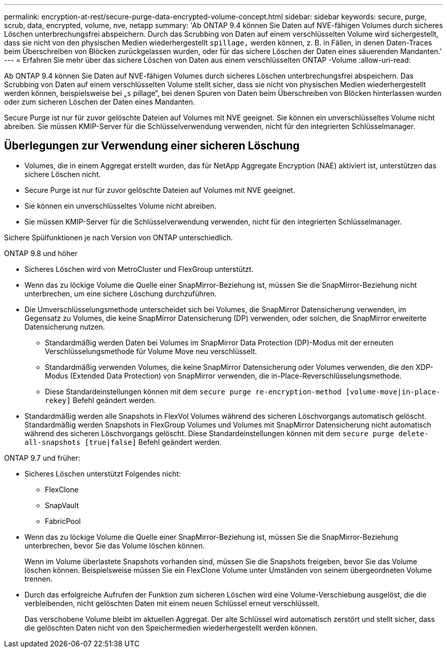 ---
permalink: encryption-at-rest/secure-purge-data-encrypted-volume-concept.html 
sidebar: sidebar 
keywords: secure, purge, scrub, data, encrypted, volume, nve, netapp 
summary: 'Ab ONTAP 9.4 können Sie Daten auf NVE-fähigen Volumes durch sicheres Löschen unterbrechungsfrei abspeichern. Durch das Scrubbing von Daten auf einem verschlüsselten Volume wird sichergestellt, dass sie nicht von den physischen Medien wiederhergestellt `spillage,` werden können, z. B. in Fällen, in denen Daten-Traces beim Überschreiben von Blöcken zurückgelassen wurden, oder für das sichere Löschen der Daten eines säuerenden Mandanten.' 
---
= Erfahren Sie mehr über das sichere Löschen von Daten aus einem verschlüsselten ONTAP -Volume
:allow-uri-read: 


[role="lead"]
Ab ONTAP 9.4 können Sie Daten auf NVE-fähigen Volumes durch sicheres Löschen unterbrechungsfrei abspeichern. Das Scrubbing von Daten auf einem verschlüsselten Volume stellt sicher, dass sie nicht von physischen Medien wiederhergestellt werden können, beispielsweise bei „`s` pillage“, bei denen Spuren von Daten beim Überschreiben von Blöcken hinterlassen wurden oder zum sicheren Löschen der Daten eines Mandanten.

Secure Purge ist nur für zuvor gelöschte Dateien auf Volumes mit NVE geeignet. Sie können ein unverschlüsseltes Volume nicht abreiben. Sie müssen KMIP-Server für die Schlüsselverwendung verwenden, nicht für den integrierten Schlüsselmanager.



== Überlegungen zur Verwendung einer sicheren Löschung

* Volumes, die in einem Aggregat erstellt wurden, das für NetApp Aggregate Encryption (NAE) aktiviert ist, unterstützen das sichere Löschen nicht.
* Secure Purge ist nur für zuvor gelöschte Dateien auf Volumes mit NVE geeignet.
* Sie können ein unverschlüsseltes Volume nicht abreiben.
* Sie müssen KMIP-Server für die Schlüsselverwendung verwenden, nicht für den integrierten Schlüsselmanager.


Sichere Spülfunktionen je nach Version von ONTAP unterschiedlich.

[role="tabbed-block"]
====
.ONTAP 9.8 und höher
--
* Sicheres Löschen wird von MetroCluster und FlexGroup unterstützt.
* Wenn das zu löckige Volume die Quelle einer SnapMirror-Beziehung ist, müssen Sie die SnapMirror-Beziehung nicht unterbrechen, um eine sichere Löschung durchzuführen.
* Die Umverschlüsselungsmethode unterscheidet sich bei Volumes, die SnapMirror Datensicherung verwenden, im Gegensatz zu Volumes, die keine SnapMirror Datensicherung (DP) verwenden, oder solchen, die SnapMirror erweiterte Datensicherung nutzen.
+
** Standardmäßig werden Daten bei Volumes im SnapMirror Data Protection (DP)-Modus mit der erneuten Verschlüsselungsmethode für Volume Move neu verschlüsselt.
** Standardmäßig verwenden Volumes, die keine SnapMirror Datensicherung oder Volumes verwenden, die den XDP-Modus (Extended Data Protection) von SnapMirror verwenden, die in-Place-Reverschlüsselungsmethode.
** Diese Standardeinstellungen können mit dem `secure purge re-encryption-method [volume-move|in-place-rekey]` Befehl geändert werden.


* Standardmäßig werden alle Snapshots in FlexVol Volumes während des sicheren Löschvorgangs automatisch gelöscht. Standardmäßig werden Snapshots in FlexGroup Volumes und Volumes mit SnapMirror Datensicherung nicht automatisch während des sicheren Löschvorgangs gelöscht. Diese Standardeinstellungen können mit dem `secure purge delete-all-snapshots [true|false]` Befehl geändert werden.


--
.ONTAP 9.7 und früher:
--
* Sicheres Löschen unterstützt Folgendes nicht:
+
** FlexClone
** SnapVault
** FabricPool


* Wenn das zu löckige Volume die Quelle einer SnapMirror-Beziehung ist, müssen Sie die SnapMirror-Beziehung unterbrechen, bevor Sie das Volume löschen können.
+
Wenn im Volume überlastete Snapshots vorhanden sind, müssen Sie die Snapshots freigeben, bevor Sie das Volume löschen können. Beispielsweise müssen Sie ein FlexClone Volume unter Umständen von seinem übergeordneten Volume trennen.

* Durch das erfolgreiche Aufrufen der Funktion zum sicheren Löschen wird eine Volume-Verschiebung ausgelöst, die die verbleibenden, nicht gelöschten Daten mit einem neuen Schlüssel erneut verschlüsselt.
+
Das verschobene Volume bleibt im aktuellen Aggregat. Der alte Schlüssel wird automatisch zerstört und stellt sicher, dass die gelöschten Daten nicht von den Speichermedien wiederhergestellt werden können.



--
====
